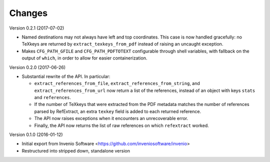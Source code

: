 ..
   This file is part of refextract
   Copyright (C) 2015, 2016, 2017 CERN.

   refextract is free software; you can redistribute it and/or
   modify it under the terms of the GNU General Public License as
   published by the Free Software Foundation; either version 2 of the
   License, or (at your option) any later version.

   refextract is distributed in the hope that it will be useful, but
   WITHOUT ANY WARRANTY; without even the implied warranty of
   MERCHANTABILITY or FITNESS FOR A PARTICULAR PURPOSE.  See the GNU
   General Public License for more details.

   You should have received a copy of the GNU General Public License
   along with refextract; if not, write to the Free Software Foundation, Inc.,
   59 Temple Place, Suite 330, Boston, MA 02111-1307, USA.

   In applying this license, CERN does not waive the privileges and immunities
   granted to it by virtue of its status as an Intergovernmental Organization
   or submit itself to any jurisdiction.


Changes
=======

Version 0.2.1 (2017-07-02)

- Named destinations may not always have left and top coordinates. This case is
  now handled gracefully: no TeXkeys are returned by ``extract_texkeys_from_pdf``
  instead of raising an uncaught exception.

- Makes ``CFG_PATH_GFILE`` and ``CFG_PATH_PDFTOTEXT`` configurable through
  shell variables, with fallback on the output of ``which``, in order to allow
  for easier containerization.

Version 0.2.0 (2017-06-26)

- Substantial rewrite of the API. In particular:

  * ``extract_references_from_file``, ``extract_references_from_string``, and
    ``extract_references_from_url`` now return a list of the references,
    instead of an object with keys ``stats`` and ``references``.

  * If the number of TeXkeys that were extracted from the PDF metadata matches
    the number of references parsed by RefExtract, an extra ``texkey`` field is
    added to each returned reference.

  * The API now raises exceptions when it encounters an unrecoverable error.

  * Finally, the API now returns the list of raw references on which
    ``refextract`` worked.

Version 0.1.0 (2016-01-12)

- Initial export from Invenio Software <https://github.com/inveniosoftware/invenio>
- Restructured into stripped down, standalone version
